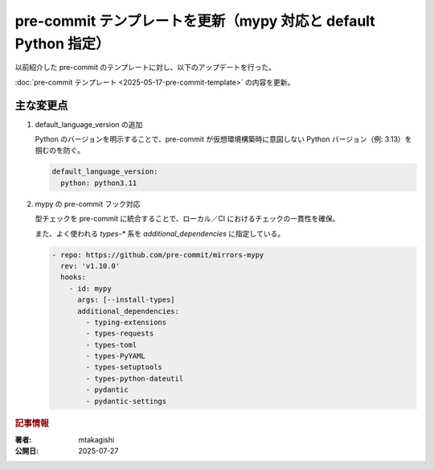 .. post:: 2025-07-27
   :tags: pre-commit, mypy, update
   :category: 運用改善
   :language: ja

pre-commit テンプレートを更新（mypy 対応と default Python 指定）
==================================================================

以前紹介した pre-commit のテンプレートに対し、以下のアップデートを行った。

:doc:`pre-commit テンプレート <2025-05-17-pre-commit-template>` の内容を更新。

主な変更点
-----------------

1. default_language_version の追加

   Python のバージョンを明示することで、pre-commit が仮想環境構築時に意図しない Python バージョン（例: 3.13）を掴むのを防ぐ。

   .. code-block:: yaml

      default_language_version:
        python: python3.11

2. mypy の pre-commit フック対応

   型チェックを pre-commit に統合することで、ローカル／CI におけるチェックの一貫性を確保。

   また、よく使われる `types-*` 系を `additional_dependencies` に指定している。

   .. code-block:: yaml

      - repo: https://github.com/pre-commit/mirrors-mypy
        rev: 'v1.10.0'
        hooks:
          - id: mypy
            args: [--install-types]
            additional_dependencies:
              - typing-extensions
              - types-requests
              - types-toml
              - types-PyYAML
              - types-setuptools
              - types-python-dateutil
              - pydantic
              - pydantic-settings


.. rubric:: 記事情報

:著者: mtakagishi
:公開日: 2025-07-27
